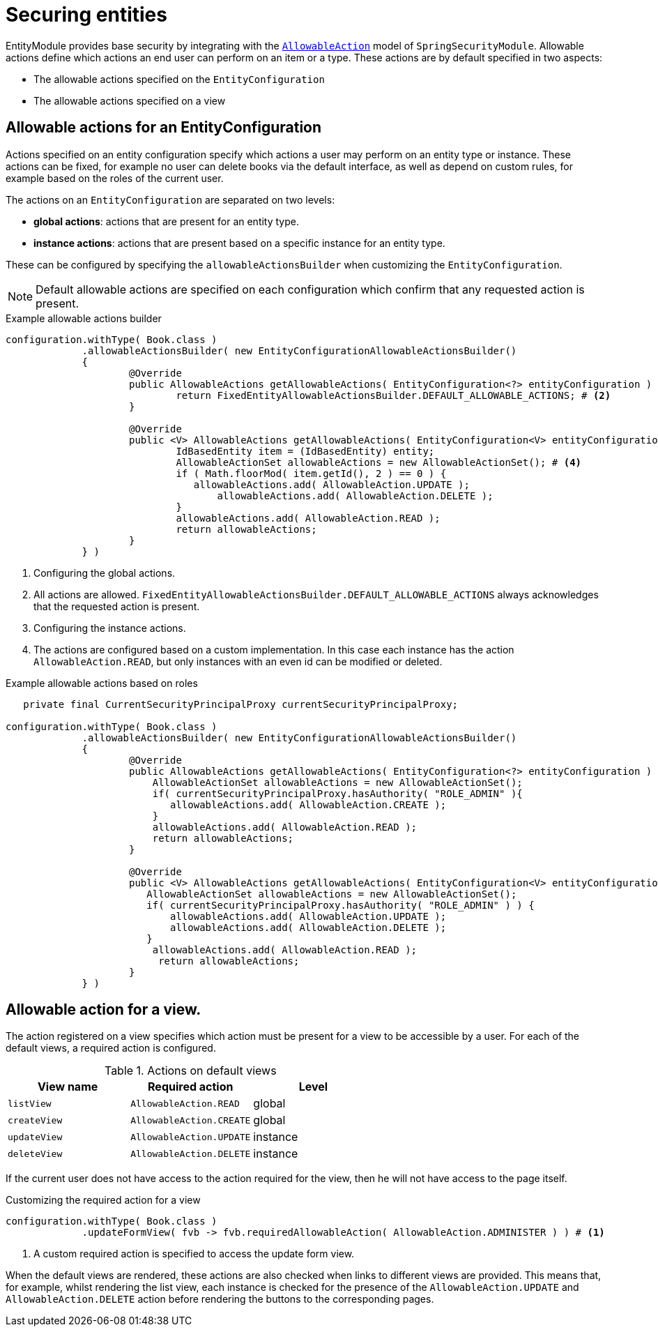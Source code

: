 = Securing entities

EntityModule provides base security by integrating with the xref:spring-security-module::allowable-actions.adoc[`AllowableAction`] model of `SpringSecurityModule`.
Allowable actions define which actions an end user can perform on an item or a type.
These actions are by default specified in two aspects:

* The allowable actions specified on the `EntityConfiguration`
* The allowable actions specified on a view

== Allowable actions for an EntityConfiguration

Actions specified on an entity configuration specify which actions a user may perform on an entity type or instance.
These actions can be fixed, for example no user can delete books via the default interface, as well as depend on custom rules, for example based on the roles of the current user.

The actions on an `EntityConfiguration` are separated on two levels:

* *global actions*: actions that are present for an entity type.
* *instance actions*: actions that are present based on a specific instance for an entity type.

These can be configured by specifying the `allowableActionsBuilder` when customizing the `EntityConfiguration`.

NOTE: Default allowable actions are specified on each configuration which confirm that any requested action is present.

.Example allowable actions builder
[source,java,indent=0]
----
		configuration.withType( Book.class )
		             .allowableActionsBuilder( new EntityConfigurationAllowableActionsBuilder()
		             {
			             @Override
			             public AllowableActions getAllowableActions( EntityConfiguration<?> entityConfiguration ) { # <1>
				             return FixedEntityAllowableActionsBuilder.DEFAULT_ALLOWABLE_ACTIONS; # <2>
			             }

			             @Override
			             public <V> AllowableActions getAllowableActions( EntityConfiguration<V> entityConfiguration, V entity ) { # <3>
				             IdBasedEntity item = (IdBasedEntity) entity;
				             AllowableActionSet allowableActions = new AllowableActionSet(); # <4>
				             if ( Math.floorMod( item.getId(), 2 ) == 0 ) {
				                allowableActions.add( AllowableAction.UPDATE );
					            allowableActions.add( AllowableAction.DELETE );
				             }
				             allowableActions.add( AllowableAction.READ );
				             return allowableActions;
			             }
		             } )
----
<1> Configuring the global actions.
<2> All actions are allowed.
`FixedEntityAllowableActionsBuilder.DEFAULT_ALLOWABLE_ACTIONS` always acknowledges that the requested action is present.
<3> Configuring the instance actions.
<4> The actions are configured based on a custom implementation.
In this case each instance has the action `AllowableAction.READ`, but only instances with an even id can be modified or deleted.

.Example allowable actions based on roles
[source,java,indent=0]
----
	    private final CurrentSecurityPrincipalProxy currentSecurityPrincipalProxy;

		configuration.withType( Book.class )
		             .allowableActionsBuilder( new EntityConfigurationAllowableActionsBuilder()
		             {
			             @Override
			             public AllowableActions getAllowableActions( EntityConfiguration<?> entityConfiguration ) {
			                 AllowableActionSet allowableActions = new AllowableActionSet();
			                 if( currentSecurityPrincipalProxy.hasAuthority( "ROLE_ADMIN" ){
			                    allowableActions.add( AllowableAction.CREATE );
			                 }
			                 allowableActions.add( AllowableAction.READ );
				         return allowableActions;
			             }

			             @Override
			             public <V> AllowableActions getAllowableActions( EntityConfiguration<V> entityConfiguration, V entity ) {
			                AllowableActionSet allowableActions = new AllowableActionSet();
			             	if( currentSecurityPrincipalProxy.hasAuthority( "ROLE_ADMIN" ) ) {
			             	    allowableActions.add( AllowableAction.UPDATE );
			             	    allowableActions.add( AllowableAction.DELETE );
			             	}
			                 allowableActions.add( AllowableAction.READ );
				          return allowableActions;
			             }
		             } )
----

== Allowable action for a view.

The action registered on a view specifies which action must be present for a view to be accessible by a user.
For each of the default views, a required action is configured.

.Actions on default views
[cols="1,1,1", options="header"]
|===

| View name
| Required action
| Level

| `listView`
| `AllowableAction.READ`
| global

| `createView`
| `AllowableAction.CREATE`
| global

| `updateView`
| `AllowableAction.UPDATE`
| instance

| `deleteView`
| `AllowableAction.DELETE`
| instance

|===

If the current user does not have access to the action required for the view, then he will not have access to the page itself.

.Customizing the required action for a view
[source,java,indent=0]
----
		configuration.withType( Book.class )
		             .updateFormView( fvb -> fvb.requiredAllowableAction( AllowableAction.ADMINISTER ) ) # <1>
----
<1> A custom required action is specified to access the update form view.

When the default views are rendered, these actions are also checked when links to different views are provided.
This means that, for example, whilst rendering the list view, each instance is checked for the presence of the `AllowableAction.UPDATE` and `AllowableAction.DELETE` action before rendering the buttons to the corresponding pages.


